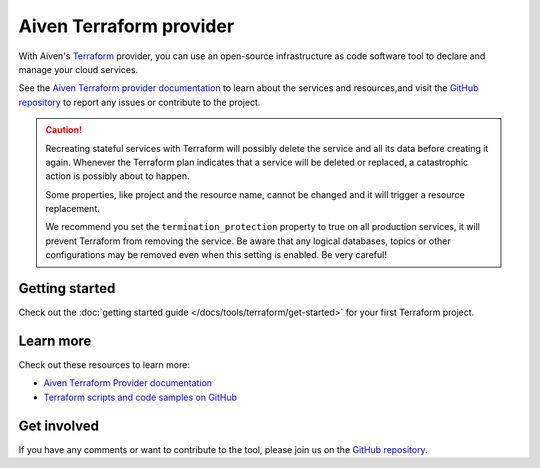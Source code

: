 Aiven Terraform provider
========================

With Aiven's `Terraform <https://www.terraform.io>`_ provider, you can use an open-source infrastructure as code software tool to declare and manage your cloud services.

See the `Aiven Terraform provider documentation <https://registry.terraform.io/providers/aiven/aiven/latest/docs>`_ to learn about the services and resources,and visit the `GitHub repository <https://github.com/aiven/terraform-provider-aiven>`_ to report any issues or contribute to the project.

.. caution::

  Recreating stateful services with Terraform will possibly delete the service and all its data before creating it again. Whenever the Terraform plan indicates that a service will be deleted or replaced, a catastrophic action is possibly about to happen.

  Some properties, like project and the resource name, cannot be changed and it will trigger a resource replacement.

  We recommend you set the ``termination_protection`` property to true on all production services, it will prevent Terraform from removing the service. Be aware that any logical databases, topics or other configurations may be removed even when this setting is enabled. Be very careful!

Getting started
---------------

Check out the :doc:`getting started guide </docs/tools/terraform/get-started>` for your first Terraform project.

.. grid:: 1 2 2 2

    .. grid-item-card::
        :shadow: md
        :margin: 2 2 0 0

        💻 :doc:`/docs/tools/terraform/howto`

    .. grid-item-card::
        :shadow: md
        :margin: 2 2 0 0

        📖 :doc:`/docs/tools/terraform/reference`

    .. grid-item-card::
        :shadow: md
        :margin: 2 2 0 0

        👨‍🍳 :doc:`/docs/tools/terraform/reference/cookbook`

Learn more
----------
Check out these resources to learn more:

* `Aiven Terraform Provider documentation <https://registry.terraform.io/providers/aiven/aiven/latest/docs>`_
* `Terraform scripts and code samples on GitHub <https://github.com/aiven/aiven-examples/tree/main/terraform>`_

Get involved
------------
If you have any comments or want to contribute to the tool, please join us on the `GitHub repository <https://github.com/aiven/terraform-provider-aiven>`_.
